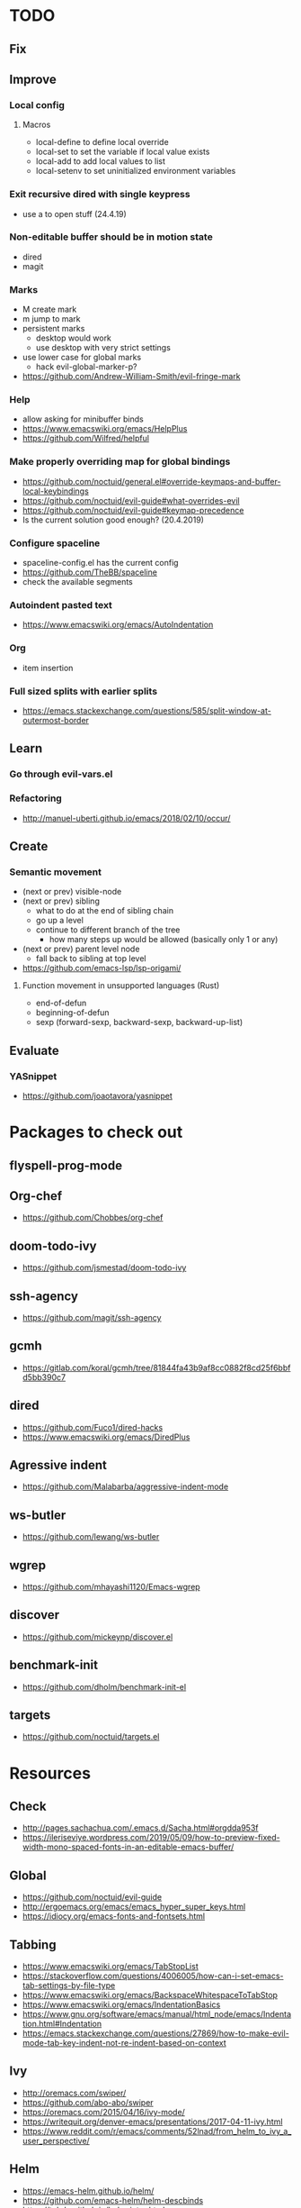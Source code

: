* TODO
** Fix
** Improve
*** Local config
**** Macros
  * local-define to define local override
  * local-set to set the variable if local value exists
  * local-add to add local values to list
  * local-setenv to set uninitialized environment variables
*** Exit recursive dired with single keypress
    * use a to open stuff (24.4.19)
*** Non-editable buffer should be in motion state
    * dired
    * magit
*** Marks
    * M create mark
    * m jump to mark
    * persistent marks
      - desktop would work
      - use desktop with very strict settings
    * use lower case for global marks
      - hack evil-global-marker-p?
    * https://github.com/Andrew-William-Smith/evil-fringe-mark
*** Help
    * allow asking for minibuffer binds
    * https://www.emacswiki.org/emacs/HelpPlus
    * https://github.com/Wilfred/helpful
*** Make properly overriding map for global bindings
  * https://github.com/noctuid/general.el#override-keymaps-and-buffer-local-keybindings
  * https://github.com/noctuid/evil-guide#what-overrides-evil
  * https://github.com/noctuid/evil-guide#keymap-precedence
  * Is the current solution good enough? (20.4.2019)
*** Configure spaceline
  * spaceline-config.el has the current config
  * https://github.com/TheBB/spaceline
  * check the available segments
*** Autoindent pasted text
    * https://www.emacswiki.org/emacs/AutoIndentation
*** Org
    * item insertion
*** Full sized splits with earlier splits
  * https://emacs.stackexchange.com/questions/585/split-window-at-outermost-border
** Learn
*** Go through evil-vars.el
*** Refactoring
   * http://manuel-uberti.github.io/emacs/2018/02/10/occur/
** Create
*** Semantic movement
    * (next or prev) visible-node
    * (next or prev) sibling
      - what to do at the end of sibling chain
      - go up a level
      - continue to different branch of the tree
        - how many steps up would be allowed (basically only 1 or any)
    * (next or prev) parent level node
      - fall back to sibling at top level
    * https://github.com/emacs-lsp/lsp-origami/
**** Function movement in unsupported languages (Rust)
   * end-of-defun
   * beginning-of-defun
   * sexp (forward-sexp, backward-sexp, backward-up-list)
** Evaluate
*** YASnippet
   * https://github.com/joaotavora/yasnippet
* Packages to check out
** flyspell-prog-mode
** Org-chef
  * https://github.com/Chobbes/org-chef
** doom-todo-ivy
  * https://github.com/jsmestad/doom-todo-ivy
** ssh-agency
  * https://github.com/magit/ssh-agency
** gcmh
  * https://gitlab.com/koral/gcmh/tree/81844fa43b9af8cc0882f8cd25f6bbfd5bb390c7
** dired
  * https://github.com/Fuco1/dired-hacks
  * https://www.emacswiki.org/emacs/DiredPlus
** Agressive indent
  * https://github.com/Malabarba/aggressive-indent-mode
** ws-butler
  * https://github.com/lewang/ws-butler
** wgrep
  * https://github.com/mhayashi1120/Emacs-wgrep
** discover
  * https://github.com/mickeynp/discover.el
** benchmark-init
  * https://github.com/dholm/benchmark-init-el
** targets
  * https://github.com/noctuid/targets.el
* Resources
** Check
  * http://pages.sachachua.com/.emacs.d/Sacha.html#orgdda953f
  * https://ileriseviye.wordpress.com/2019/05/09/how-to-preview-fixed-width-mono-spaced-fonts-in-an-editable-emacs-buffer/

** Global
  * https://github.com/noctuid/evil-guide
  * http://ergoemacs.org/emacs/emacs_hyper_super_keys.html
  * https://idiocy.org/emacs-fonts-and-fontsets.html
** Tabbing
  * https://www.emacswiki.org/emacs/TabStopList
  * https://stackoverflow.com/questions/4006005/how-can-i-set-emacs-tab-settings-by-file-type
  * https://www.emacswiki.org/emacs/BackspaceWhitespaceToTabStop
  * https://www.emacswiki.org/emacs/IndentationBasics
  * https://www.gnu.org/software/emacs/manual/html_node/emacs/Indentation.html#Indentation
  * https://emacs.stackexchange.com/questions/27869/how-to-make-evil-mode-tab-key-indent-not-re-indent-based-on-context
** Ivy
  * http://oremacs.com/swiper/
  * https://github.com/abo-abo/swiper
  * https://oremacs.com/2015/04/16/ivy-mode/
  * https://writequit.org/denver-emacs/presentations/2017-04-11-ivy.html
  * https://www.reddit.com/r/emacs/comments/52lnad/from_helm_to_ivy_a_user_perspective/
** Helm
  * https://emacs-helm.github.io/helm/
  * https://github.com/emacs-helm/helm-descbinds
  * https://tuhdo.github.io/helm-intro.html
** Org
  * http://orgmode.org/worg/
  * http://doc.norang.ca/org-mode.html
  * http://ehneilsen.net/notebook/orgExamples/org-examples.html
  * http://thagomizer.com/blog/2017/03/16/five-useful-org-mode-features.html
  * https://github.com/Somelauw/evil-org-mode
  * https://www.reddit.com/r/orgmode/comments/6mfvb1/syncing_org_files_to_android_orgzly_with_tasker/
  * https://www.reddit.com/r/orgmode/comments/6t7ufq/what_are_the_best_packages_plugins_for_org_mode/
** Writing
  * https://github.com/tmalsburg/guess-language.el
* Debugging
  * toggle-debug-on-quit
  * interaction-log-mode
* Setup
** Hunspell
  * install hunspell (choco, homebrew etc.)
    - mingw64: pacman -S  mingw-w64-x86_64-hunspell-en mingw-w64-x86_64-hunspell
    - choco version seemed broken (did not list available dictionaries) (27.5.19)
  * download dictionaries
    - https://github.com/wooorm/dictionaries copy and rename
    - https://extensions.libreoffice.org/extensions search, unzip and copy
    - https://wiki.documentfoundation.org/Language_support_of_LibreOffice
  * set DICPATH
  * set LANG
  * copy dictionaries to DICPATH
  * name them LANG.dic and LANG.aff
  * hunspell -D to verify available dictionaries
  * Dictionary 'default' might be required
